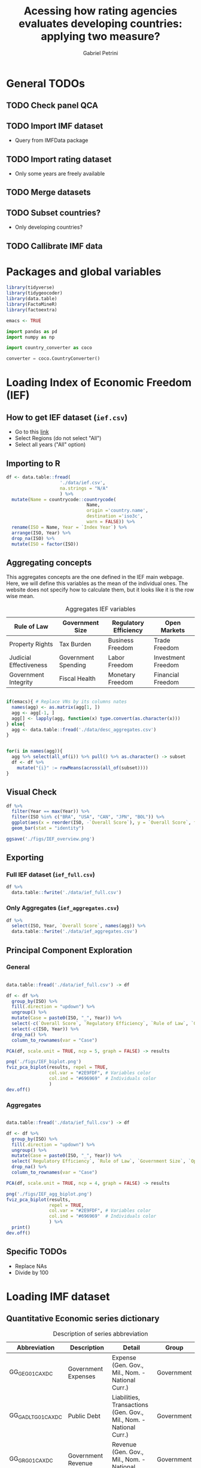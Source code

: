 #+OPTIONS: num:nil
#+TITLE:  Acessing how rating agencies evaluates developing countries: applying two measure?
#+AUTHOR: Gabriel Petrini
#+LANG: en
#+PROPERTY:header-args R :results output drawer :eval never-export :exports both :session *rating*
#+PROPERTY:header-args python :results output drawer :eval never-export :exports both :session *rating*

* HTML headers :noexport:ignore:
#+HTML_HEAD: <link rel="stylesheet" type="text/css" href="http://www.pirilampo.org/styles/readtheorg/css/htmlize.css"/>
#+HTML_HEAD: <link rel="stylesheet" type="text/css" href="http://www.pirilampo.org/styles/readtheorg/css/readtheorg.css"/>

#+HTML_HEAD: <script src="https://ajax.googleapis.com/ajax/libs/jquery/2.1.3/jquery.min.js"></script>
#+HTML_HEAD: <script src="https://maxcdn.bootstrapcdn.com/bootstrap/3.3.4/js/bootstrap.min.js"></script>
#+HTML_HEAD: <script type="text/javascript" src="http://www.pirilampo.org/styles/lib/js/jquery.stickytableheaders.min.js"></script>
#+HTML_HEAD: <script type="text/javascript" src="http://www.pirilampo.org/styles/readtheorg/js/readtheorg.js"></script>


* General TODOs


** TODO Check panel QCA

** TODO Import IMF dataset

- Query from IMFData package

** TODO Import rating dataset

- Only some years are freely available

** TODO Merge datasets

** TODO Subset countries?

- Only developing countries?

** TODO Callibrate IMF data
* Packages and global variables

#+begin_src R :exports code
library(tidyverse)
library(tidygeocoder)
library(data.table)
library(FactoMineR)
library(factoextra)

emacs <- TRUE
#+end_src

#+RESULTS:
:results:
── [1mAttaching packages[22m ────────────────────────────────────────────────────────────────────────────────────────────── tidyverse 1.3.0 ──
[32m✔[39m [34mggplot2[39m 3.3.3     [32m✔[39m [34mpurrr  [39m 0.3.4
[32m✔[39m [34mtibble [39m 3.0.6     [32m✔[39m [34mdplyr  [39m 1.0.4
[32m✔[39m [34mtidyr  [39m 1.1.2     [32m✔[39m [34mstringr[39m 1.4.0
[32m✔[39m [34mreadr  [39m 1.4.0     [32m✔[39m [34mforcats[39m 0.5.1
── [1mConflicts[22m ───────────────────────────────────────────────────────────────────────────────────────────────── tidyverse_conflicts() ──
[31m✖[39m [34mdplyr[39m::[32mfilter()[39m masks [34mstats[39m::filter()
[31m✖[39m [34mdplyr[39m::[32mlag()[39m    masks [34mstats[39m::lag()
data.table 1.13.6 using 2 threads (see ?getDTthreads).  Latest news: r-datatable.com

Attaching package: ‘data.table’

The following objects are masked from ‘package:dplyr’:

    between, first, last

The following object is masked from ‘package:purrr’:

    transpose
Welcome! Want to learn more? See two factoextra-related books at https://goo.gl/ve3WBa
:end:


#+begin_src python
import pandas as pd
import numpy as np

import country_converter as coco

converter = coco.CountryConverter()

#+end_src

#+RESULTS:
:results:
:end:

* Loading Index of Economic Freedom (IEF)

** How to get IEF dataset (=ief.csv=)

- Go to this [[https://www.heritage.org/index/explore][link]]
- Select Regions (do not select "All")
- Select all years ("All" option)


** Importing to R

#+begin_src R
df <- data.table::fread(
                    './data/ief.csv',
                    na.strings = "N/A"
                    ) %>%
  mutate(Name = countrycode::countrycode(
                              Name,
                              origin ='country.name',
                              destination ='iso3c',
                              warn = FALSE)) %>%
  rename(ISO = Name, Year = `Index Year`) %>%
  arrange(ISO, Year) %>%
  drop_na(ISO) %>%
  mutate(ISO = factor(ISO))
#+end_src

#+RESULTS:
:results:
:end:


** Aggregating concepts



This aggregates concepts are the one defined in the IEF main webpage.
Here, we will define this variables as the mean of the individual ones.
The website does not specify how to calculate them, but it looks like it is the row wise mean.

#+CAPTION: Aggregates IEF variables
#+NAME: agg
|------------------------+---------------------+-----------------------+--------------------|
| Rule of Law            | Government Size     | Regulatory Efficiency | Open Markets       |
|------------------------+---------------------+-----------------------+--------------------|
| Property Rights        | Tax Burden          | Business Freedom      | Trade Freedom      |
| Judicial Effectiveness | Government Spending | Labor Freedom         | Investment Freedom |
| Government Integrity   | Fiscal Health       | Monetary Freedom      | Financial Freedom  |
|------------------------+---------------------+-----------------------+--------------------|


#+begin_src R :var agg = agg

if(emacs){ # Replace VNs by its columns nates
  names(agg) <- as.matrix(agg[1, ])
  agg <- agg[-1, ]
  agg[] <- lapply(agg, function(x) type.convert(as.character(x)))
} else{
  agg <- data.table::fread('./data/desc_aggregates.csv')
}


for(i in names(agg)){
  agg %>% select(all_of(i)) %>% pull() %>% as.character() -> subset
  df <- df %>%
    mutate("{i}" := rowMeans(across(all_of(subset))))
}
#+end_src

#+RESULTS:
:results:
:end:


** Visual Check

#+begin_src R :results graphics file :file ./figs/IEF_overview.png
df %>%
  filter(Year == max(Year)) %>%
  filter(ISO %in% c("BRA", "USA", "CAN", "JPN", "BOL")) %>%
  ggplot(aes(x = reorder(ISO, -`Overall Score`), y = `Overall Score`, fill = `Overall Score`)) +
  geom_bar(stat = "identity")

ggsave('./figs/IEF_overview.png')
#+end_src

#+RESULTS:
[[file:./figs/IEF_overview.png]]


** Exporting

*** Full IEF dataset (=ief_full.csv=)

#+begin_src R
df %>%
  data.table::fwrite('./data/ief_full.csv')
#+end_src

#+RESULTS:
:results:
:end:

*** Only Aggregates (=ief_aggregates.csv=)

#+begin_src R
df %>%
  select(ISO, Year, `Overall Score`, names(agg)) %>%
  data.table::fwrite('./data/ief_aggregates.csv')
#+end_src

#+RESULTS:
:results:
:end:


** Principal Component Exploration

*** General

#+begin_src R :results graphics file :file ./figs/IEF_biplot.png

data.table::fread('./data/ief_full.csv') -> df

df <- df %>%
  group_by(ISO) %>%
  fill(.direction = "updown") %>%
  ungroup() %>%
  mutate(Case = paste0(ISO, "_", Year)) %>%
  select(-c(`Overall Score`, `Regulatory Efficiency`, `Rule of Law`, `Government Size`, `Open Markets`)) %>%
  select(-c(ISO, Year)) %>%
  drop_na() %>%
  column_to_rownames(var = "Case")

PCA(df, scale.unit = TRUE, ncp = 5, graph = FALSE) -> results

png('./figs/IEF_biplot.png')
fviz_pca_biplot(results, repel = TRUE,
                col.var = "#2E9FDF", # Variables color
                col.ind = "#696969"  # Individuals color
                )
dev.off()
#+end_src

#+RESULTS:
[[file:./figs/IEF_biplot.png]]




*** Aggregates

#+begin_src R :results graphics file :file ./figs/IEF_agg_biplot.png

data.table::fread('./data/ief_full.csv') -> df

df <- df %>%
  group_by(ISO) %>%
  fill(.direction = "updown") %>%
  ungroup() %>%
  mutate(Case = paste0(ISO, "_", Year)) %>%
  select(`Regulatory Efficiency`, `Rule of Law`, `Government Size`, `Open Markets`, Case) %>%
  drop_na() %>%
  column_to_rownames(var = "Case")

PCA(df, scale.unit = TRUE, ncp = 4, graph = FALSE) -> results

png('./figs/IEF_agg_biplot.png')
fviz_pca_biplot(results,
                repel = TRUE,
                col.var = "#2E9FDF", # Variables color
                col.ind = "#696969"  # Individuals color
                ) %>%
  print()
dev.off()
#+end_src

#+RESULTS:
[[file:./figs/IEF_agg_biplot.png]]





** Specific TODOs

- Replace NAs
- Divide by 100

* Loading IMF dataset

** Quantitative Economic series dictionary

#+CAPTION: Description of series abbreviation
#+NAME: imf
|----------------------+-------------------------+--------------------------------------------------------------------+------------|
| Abbreviation         | Description             | Detail                                                             | Group      |
|----------------------+-------------------------+--------------------------------------------------------------------+------------|
| GG_GE_G01_CA_XDC     | Government Expenses     | Expense (Gen. Gov., Mil., Nom. - National Curr.)                   | Government |
| GG_GADL_T_G01_CA_XDC | Public Debt             | Liabilities, Transactions (Gen. Gov., Mil., Nom. - National Curr.) | Government |
| GG_GR_G01_CA_XDC     | Government Revenue      | Revenue (Gen. Gov., Mil., Nom. - National Curr.)                   | Government |
| GG_GEI_G01_CA_XDC    | Interest Expenses       | Interest (Gen. Gov., Mil., Nom. - National Curr.)                  | Government |
| NGDP_XDC             | GDP                     | GDP, Current Prices                                                | Demand     |
| NCP_XDC              | Household Consumption   | Household Consumption (w/ NPISHs, Nom. Domestic Curr.)             | Demand     |
| NCGG_XDC             | Government Consumption  | Government Consumption Expenditure (Nom. Domestic Curr.)           | Demand     |
| NFI_XDC              | Investment              | Gross Fixed Capital Formation (Nom. Domestic Curr.)                | Demand     |
| NINV_XDC             | Inventories             | Change in inventories (Nom. Domestic Curr.)                        | Supply     |
| NX_XDC               | Exports                 | Exports of Goods and Services (Nom. Domestic Curr.)                | Demand     |
| NM_XDC               | Imports                 | Imports of Goods and Service (Nom. Domestic Curr.)                 | Supply     |
| AIP_IX               | Industrial Production   | Industrial Production Index (2010=100)                             | Supply     |
| RAXG_USD             | Inter. Liq.             | International reserves (Excl. Gold, USD)                           | External   |
| RAFASDR_USD          | Inter. Liq. (official)  | International reserves, Official reserves, SDR (USD)               | External   |
| RAFAIMF_USD          | Inter. Liq. (IMF)       | International reserves, Official reserves, IMF position (USD)      | External   |
| BXG_BP6_USD          | Exports (BOP)           | Current Account - Goods and Services (Credit, USD)                 | BOP        |
| BMG_BP6_USD          | Imports (BOP)           | Current Account - Goods and Services (Debit, USD)                  | BOP        |
| BG_BP6_USD           | CA balance              | Current Account - Goods and Services (Net, USD)                    | BOP        |
| BK_DB_BP6_USD        | Capital Account         | Capital Account - Total (Debt, USD)                                | BOP        |
| BFDA_BP6_USD         | Financial Account       | Net Financial Account - (+ Lending, - Borrowing)                   | BOP        |
| FPE_IX               | Fin. Mkt Prices         | Financial Market Prices (Equities, Index)                          | Prices     |
| PPPI_IX              | Produces Prices         | Producer Prices Index (2010=100)                                   | Prices     |
| PCPI_IX              | Consumer Prices         | Consumer Prices Index (2010=100)                                   | Prices     |
| FPOLM_PA             | CB Interest rate        | Central Bank Policy rate (% per annum)                             | Interest   |
| FISR_PA              | Savings rate            | Savings rate (% per annum)                                         | Interest   |
| ENDE_XDC_USD_RATE    | Domestic Currency (end) | Domestic currency rate  per USD, End of period                     | Exchange   |
| ENDA_XDC_USD_RATE    | Domestic Currency (avg) | Domestic currency rate per USD, Period Average                     | Exchange   |
| TXG_FOB_USD          | Value of Exports        | Value of Exports (Goods, USD)                                      | Trade      |
| TMG_FOB_USD          | Value of Imports        | Value of Improts (Goods - FOB, USD)                                | Trade      |
|----------------------+-------------------------+--------------------------------------------------------------------+------------|


** Importing IMF data

*** Quering data

#+begin_src R :var imf = imf :exports code

if(emacs){ # Replace VNs by its columns nates
  names(imf) <- as.matrix(imf[1, ])
  imf <- imf[-1, ]
  imf[] <- lapply(imf, function(x) type.convert(as.character(x)))
} else{
  imf <- data.table::fread('./data/desc_imf.csv')
}

series <- imf$Abbreviation %>% as.character() %>% c()
chunck_size <- 5
chuncks <- split(series, ceiling(seq_along(series)/chunck_size))

imfr::imf_data(
        database_id = 'IFS',
        indicator = series,
      ) -> df

df %>% data.table::fwrite('./data/IFS_full_dataset.csv')
#+end_src




*** Renaming variables

#+begin_src R :var imf = imf

if(emacs){ # Replace VNs by its columns nates
  names(imf) <- as.matrix(imf[1, ])
  imf <- imf[-1, ]
  imf[] <- lapply(imf, function(x) type.convert(as.character(x)))
} else{
  imf <- data.table::fread('./data/desc_imf.csv')
}


colnames <- c("ISO", "Year", imf$Description %>% as.character())

df <- data.table::fread('./data/IFS_full_dataset.csv') %>%
  rename(ISO = iso2c) %>%
  mutate(ISO = countrycode::countrycode(
                              ISO,
                              origin ='iso2c',
                              destination ='iso3c',
                              warn = FALSE)) %>%
  setNames(colnames)

df %>% data.table::fwrite('./data/IFS_full_renamed.csv')
#+end_src

#+RESULTS:
:results:
:end:



** Defining derived variables

#+BEGIN_SRC python
df = pd.read_csv(
    './data/IFS_full_renamed.csv',
    index_col = ["ISO"],
    parse_dates = True
)

df["Debt/GDP"] = df["Public Debt"]/df["GDP"]
df["Investment share"] = df["Investment"]/df["GDP"]
df["CA Balance/GDP"] = df["CA balance"]/df["GDP"]
df["Capital Account/GDP"] = df["Capital Account"]/df["GDP"]
df["Growth"] = df["GDP"].groupby('ISO').pct_change()
df["Primary Outcome"] = df["Government Expenses"] - df["Government Revenue"] + df["Interest Expenses"]
df["Primary Outcome/GDP"] = df["Primary Outcome"]/df["GDP"]

df.to_csv('./data/IFS_Derivated_Series.csv', index_label = "ISO")
#+END_SRC

#+RESULTS:
:results:
:end:

** Principal Component Exploration

#+begin_src R :results graphics file :file ./figs/IFS_biplot.png

data.table::fread("./data/IFS_Derivated_Series.csv") -> df

df <- df %>%
  group_by(ISO) %>%
  fill(.direction = "updown") %>%
  ungroup() %>%
  mutate(Case = paste0(ISO, "_", Year)) %>%
  select(Case, `Debt/GDP`, `Primary Outcome/GDP`, `CA Balance/GDP`, `Capital Account/GDP`, Growth) %>%
  drop_na() %>%
  column_to_rownames(var = "Case")

PCA(df, scale.unit = TRUE, ncp = 5, graph = FALSE) -> results

png("./figs/IFS_biplot.png")
fviz_pca_biplot(results,
  repel = TRUE,
  col.var = "#2E9FDF", # Variables color
  col.ind = "#696969" # Individuals color
) %>% print()
dev.off()
#+end_src

#+RESULTS:
[[file:./figs/IFS_biplot.png]]


* Loading rating index dataset (trending economics)

- Define one rating per country
  + Agency mean?


** Downloading dataset

In this case, we are aggregating different rates in the same year (if it occurs) with agency mean.

#+BEGIN_SRC python
categories = pd.read_html(
    'https://tradingeconomics.com/country-list/rating',
    index_col = [-1]
)[1]

for j in range(2,categories.shape[1]):

    fuzzies = {
        categories.iloc[i,1] : categories.iloc[i,0]/100 for i in range(categories.shape[0])
    }
    fuzzies.update(
        {
        categories.iloc[i,j] : categories.iloc[i,0]/100 for i in range(categories.shape[0])
    }
    )

def fuzzy_rating(grade):
    result = grade.map(fuzzies)
    # result = grade.map(fuzzies).mean()
    return result

countries = pd.read_html(
    'https://tradingeconomics.com/country-list/rating',
)[0]
countries = countries["Unnamed: 0"].to_list()
countries = [i.lower().strip().replace(" ", "-") for i in countries]

errors = []

rating = pd.DataFrame()
for country in countries:
    try:
        url = f"https://tradingeconomics.com/{country}/rating"
        df = pd.read_html(
                url,
                parse_dates=True,
                index_col=[-1]
        )[0]
        df.index.name = 'Date'
        df["ISO"] = converter.convert(names = country.replace('-', ' '), to = 'ISO3',)
        df["Year"] = [i.year for i in df.index]
        df = df.reset_index()
        # df = df.set_index('ISO')
        df["Rating"] = fuzzy_rating(grade=df["Rating"])
        df = df.pivot_table(
            index=["ISO", "Year"],
            columns="Agency",
            values="Rating",
            aggfunc=np.mean)
        df = df.reset_index()
        df.columns.name = ''
        rating = rating.append(df)
    except (KeyError, ValueError) as e:
        errors = errprs.append(e)
        # print(f"{country} data is not available")
        # print(f"Warning message: {e}")
        pass

rating = rating[rating["ISO"] != "not found"]
rating.to_csv('./data/rating_fulldataset_numeric.csv')
#+END_SRC

#+RESULTS:
:results:
:end:


** Filtering prime rates

* Merging datasets

- Subset years
  + Pre GFC?
- Subset developing countries
- Add group variable (for Panel QCA to estimate between effects)
  + Continents?
  + Economic Regions?


** Merging datasets

** Grouping by best rated

** Subset year and countries

* Calibrating variables

** Qualitatives (IEF)


- Divide by 100

** Quantitatives (IMF)

- Calculate the deviation to best rated: Var_Fuzz = (Var_Best - Var_Raw)
  + As close to one, more close to "get fundamentals right"
  + There is some cases in which the variables are not [0,1]

** Outcome (rating)

- Summarize agencies
- Divide by 100

* Truth Tables

** Presence of Outcome (Rating Increase)
** Absence of Outcome (Rating Decrease)

* Minimization

* Analysis

* Robustness check
